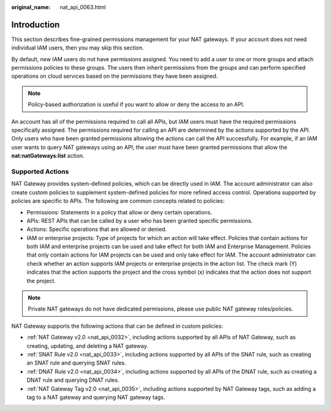 :original_name: nat_api_0063.html

.. _nat_api_0063:

Introduction
============

This section describes fine-grained permissions management for your NAT gateways. If your account does not need individual IAM users, then you may skip this section.

By default, new IAM users do not have permissions assigned. You need to add a user to one or more groups and attach permissions policies to these groups. The users then inherit permissions from the groups and can perform specified operations on cloud services based on the permissions they have been assigned.

.. note::

   Policy-based authorization is useful if you want to allow or deny the access to an API.

An account has all of the permissions required to call all APIs, but IAM users must have the required permissions specifically assigned. The permissions required for calling an API are determined by the actions supported by the API. Only users who have been granted permissions allowing the actions can call the API successfully. For example, if an IAM user wants to query NAT gateways using an API, the user must have been granted permissions that allow the **nat:natGateways:list** action.

Supported Actions
-----------------

NAT Gateway provides system-defined policies, which can be directly used in IAM. The account administrator can also create custom policies to supplement system-defined policies for more refined access control. Operations supported by policies are specific to APIs. The following are common concepts related to policies:

-  Permissions: Statements in a policy that allow or deny certain operations.
-  APIs: REST APIs that can be called by a user who has been granted specific permissions.
-  Actions: Specific operations that are allowed or denied.
-  IAM or enterprise projects: Type of projects for which an action will take effect. Policies that contain actions for both IAM and enterprise projects can be used and take effect for both IAM and Enterprise Management. Policies that only contain actions for IAM projects can be used and only take effect for IAM. The account administrator can check whether an action supports IAM projects or enterprise projects in the action list. The check mark (Y) indicates that the action supports the project and the cross symbol (x) indicates that the action does not support the project.

.. note::

   Private NAT gateways do not have dedicated permissions, please use public NAT gateway roles/policies.

NAT Gateway supports the following actions that can be defined in custom policies:

-  :ref:`NAT Gateway v2.0 <nat_api_0032>`, including actions supported by all APIs of NAT Gateway, such as creating, updating, and deleting a NAT gateway.
-  :ref:`SNAT Rule v2.0 <nat_api_0033>`, including actions supported by all APIs of the SNAT rule, such as creating an SNAT rule and querying SNAT rules.
-  :ref:`DNAT Rule v2.0 <nat_api_0034>`, including actions supported by all APIs of the DNAT rule, such as creating a DNAT rule and querying DNAT rules.
-  :ref:`NAT Gateway Tag v2.0 <nat_api_0035>`, including actions supported by NAT Gateway tags, such as adding a tag to a NAT gateway and querying NAT gateway tags.
